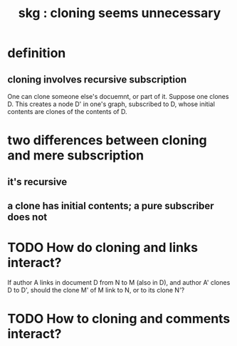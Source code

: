 :PROPERTIES:
:ID:       60ac4c5c-fca6-4943-86ee-8f8f9011eaa6
:END:
#+title: skg : cloning seems unnecessary
* definition
** cloning involves recursive subscription
   One can clone someone else's docuemnt, or part of it.
   Suppose one clones D.
   This creates a node D' in one's graph, subscribed to D,
   whose initial contents are clones of the contents of D.
* two differences between cloning and mere subscription
** it's recursive
** a clone has initial contents; a pure subscriber does not
* TODO How do cloning and links interact?
  If author A links in document D from N to M (also in D),
  and author A' clones D to D',
  should the clone M' of M link to N, or to its clone N'?
* TODO How to cloning and comments interact?
